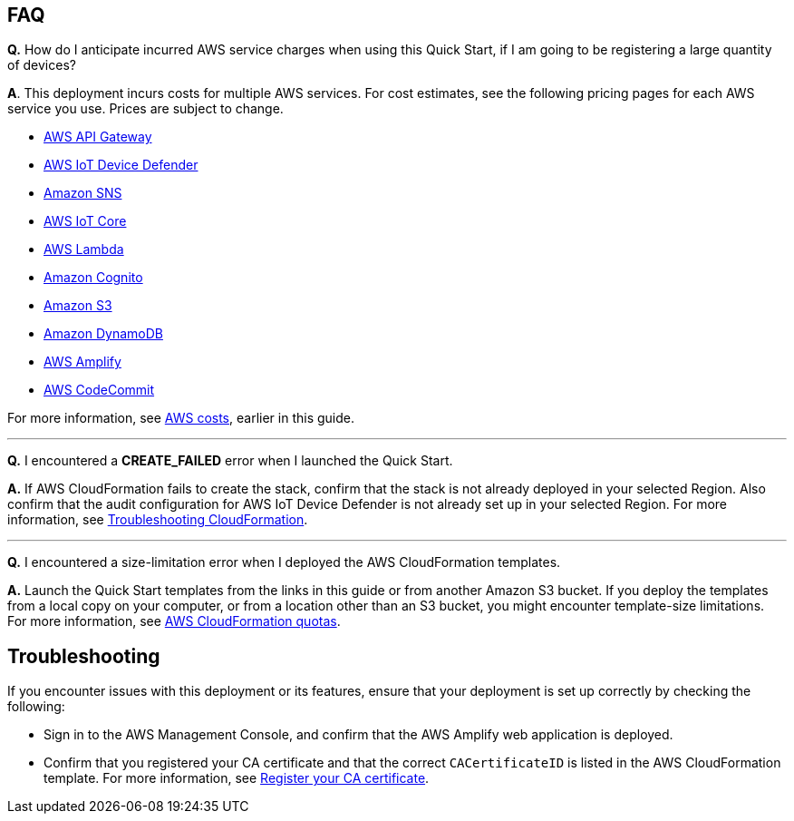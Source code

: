 == FAQ
*Q.*  How do I anticipate incurred AWS service charges when using this Quick Start, if I am going to be registering a large quantity of devices?

*A*. This deployment incurs costs for multiple AWS services. For cost estimates, see the following pricing pages for each AWS service you use. Prices are subject to change.

* https://aws.amazon.com/api-gateway/pricing/#REST_APIs[AWS API Gateway^]
* https://aws.amazon.com/iot-device-defender/pricing/[AWS IoT Device Defender^] 
* https://aws.amazon.com/sns/pricing/[Amazon SNS^] 
* https://aws.amazon.com/iot-core/pricing/[AWS IoT Core^] 
* https://aws.amazon.com/lambda/pricing/[AWS Lambda^]
* https://aws.amazon.com/cognito/pricing/[Amazon Cognito^] 
* https://aws.amazon.com/s3/pricing/[Amazon S3^] 
* https://aws.amazon.com/dynamodb/pricing/[Amazon DynamoDB^] 
* https://aws.amazon.com/amplify/pricing/[AWS Amplify^] 
* https://aws.amazon.com/codecommit/pricing/[AWS CodeCommit^] 
 
For more information, see link:#_aws_costs[AWS costs], earlier in this guide.

'''
*Q.* I encountered a *CREATE_FAILED* error when I launched the Quick Start.

*A.* If AWS CloudFormation fails to create the stack, confirm that the stack is not already deployed in your selected Region. Also confirm that the audit configuration for AWS IoT Device Defender is not already set up in your selected Region. For more information, see https://docs.aws.amazon.com/AWSCloudFormation/latest/UserGuide/troubleshooting.html[Troubleshooting CloudFormation^].

'''
*Q.* I encountered a size-limitation error when I deployed the AWS CloudFormation templates.

*A.* Launch the Quick Start templates from the links in this guide or from another Amazon S3 bucket. If you deploy the templates from a local copy on your computer, or from a location other than an S3 bucket, you might encounter template-size limitations. For more information, see http://docs.aws.amazon.com/AWSCloudFormation/latest/UserGuide/cloudformation-limits.html[AWS CloudFormation quotas^].


== Troubleshooting

If you encounter issues with this deployment or its features, ensure that your deployment is set up correctly by checking the following:

* Sign in to the AWS Management Console, and confirm that the AWS Amplify web application is deployed.
* Confirm that you registered your CA certificate and that the correct `CACertificateID` is listed in the AWS CloudFormation template. For more information, see https://docs.aws.amazon.com/iot/latest/developerguide/register-CA-cert.html[Register your CA certificate^].

//TODO Miles, In bullet 1, why do we call this an "AWS Amplify web application" here? We don't do that elsewhere.

//TODO Miles, What are the substeps for bullet 1?